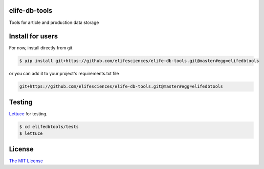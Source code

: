 elife-db-tools
===========

.. image:: https://travis-ci.org/elifesciences/elife-db-tools.svg?branch=master
   :target: https://travis-ci.org/elifesciences/elife-db-tools
   :alt: Latest Version

Tools for article and production data storage

Install for users
=================

For now, install directly from git

.. code-block:: bash

   $ pip install git+https://github.com/elifesciences/elife-db-tools.git@master#egg=elifedbtools

or you can add it to your project's requirements.txt file

.. code-block:: bash

   git+https://github.com/elifesciences/elife-db-tools.git@master#egg=elifedbtools

Testing
=======

`Lettuce <http://packages.python.org/lettuce/>`_ for testing.

.. code-block:: bash

   $ cd elifedbtools/tests
   $ lettuce
   
License
=========

`The MIT License <http://opensource.org/licenses/mit-license.php>`_
